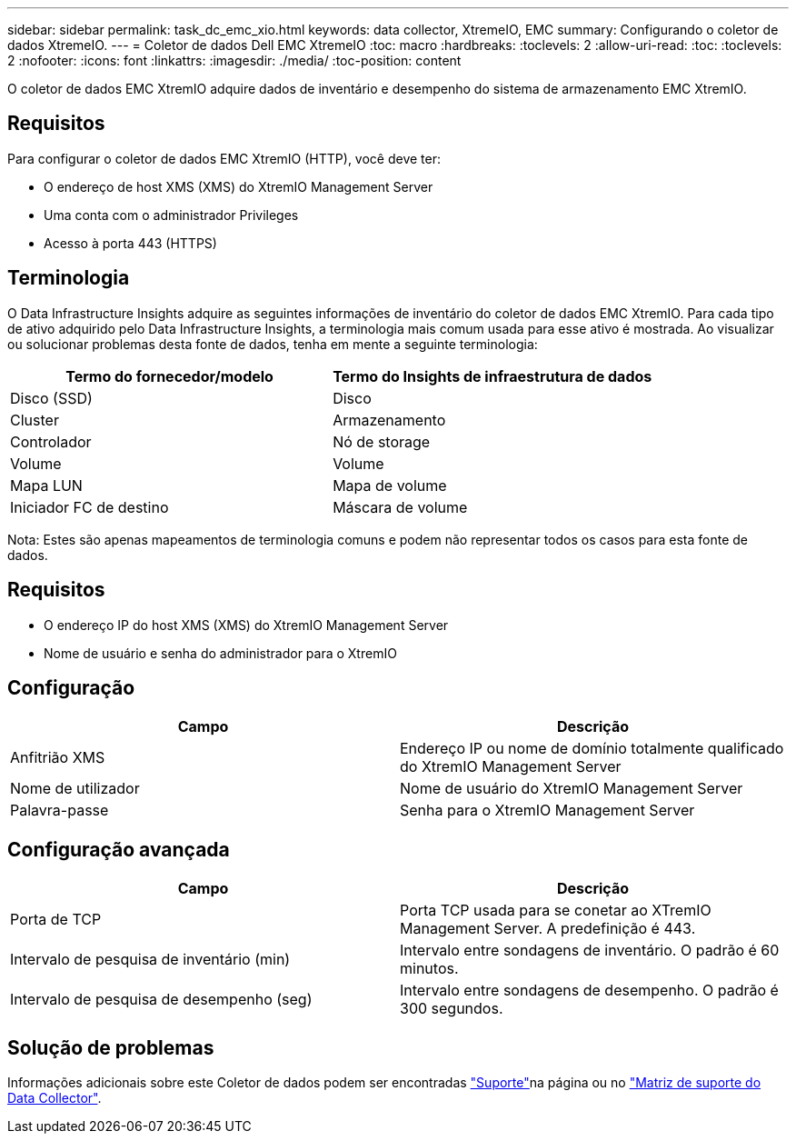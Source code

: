 ---
sidebar: sidebar 
permalink: task_dc_emc_xio.html 
keywords: data collector, XtremeIO, EMC 
summary: Configurando o coletor de dados XtremeIO. 
---
= Coletor de dados Dell EMC XtremeIO
:toc: macro
:hardbreaks:
:toclevels: 2
:allow-uri-read: 
:toc: 
:toclevels: 2
:nofooter: 
:icons: font
:linkattrs: 
:imagesdir: ./media/
:toc-position: content


[role="lead"]
O coletor de dados EMC XtremIO adquire dados de inventário e desempenho do sistema de armazenamento EMC XtremIO.



== Requisitos

Para configurar o coletor de dados EMC XtremIO (HTTP), você deve ter:

* O endereço de host XMS (XMS) do XtremIO Management Server
* Uma conta com o administrador Privileges
* Acesso à porta 443 (HTTPS)




== Terminologia

O Data Infrastructure Insights adquire as seguintes informações de inventário do coletor de dados EMC XtremIO. Para cada tipo de ativo adquirido pelo Data Infrastructure Insights, a terminologia mais comum usada para esse ativo é mostrada. Ao visualizar ou solucionar problemas desta fonte de dados, tenha em mente a seguinte terminologia:

[cols="2*"]
|===
| Termo do fornecedor/modelo | Termo do Insights de infraestrutura de dados 


| Disco (SSD) | Disco 


| Cluster | Armazenamento 


| Controlador | Nó de storage 


| Volume | Volume 


| Mapa LUN | Mapa de volume 


| Iniciador FC de destino | Máscara de volume 
|===
Nota: Estes são apenas mapeamentos de terminologia comuns e podem não representar todos os casos para esta fonte de dados.



== Requisitos

* O endereço IP do host XMS (XMS) do XtremIO Management Server
* Nome de usuário e senha do administrador para o XtremIO




== Configuração

[cols="2*"]
|===
| Campo | Descrição 


| Anfitrião XMS | Endereço IP ou nome de domínio totalmente qualificado do XtremIO Management Server 


| Nome de utilizador | Nome de usuário do XtremIO Management Server 


| Palavra-passe | Senha para o XtremIO Management Server 
|===


== Configuração avançada

[cols="2*"]
|===
| Campo | Descrição 


| Porta de TCP | Porta TCP usada para se conetar ao XTremIO Management Server. A predefinição é 443. 


| Intervalo de pesquisa de inventário (min) | Intervalo entre sondagens de inventário. O padrão é 60 minutos. 


| Intervalo de pesquisa de desempenho (seg) | Intervalo entre sondagens de desempenho. O padrão é 300 segundos. 
|===


== Solução de problemas

Informações adicionais sobre este Coletor de dados podem ser encontradas link:concept_requesting_support.html["Suporte"]na página ou no link:reference_data_collector_support_matrix.html["Matriz de suporte do Data Collector"].
